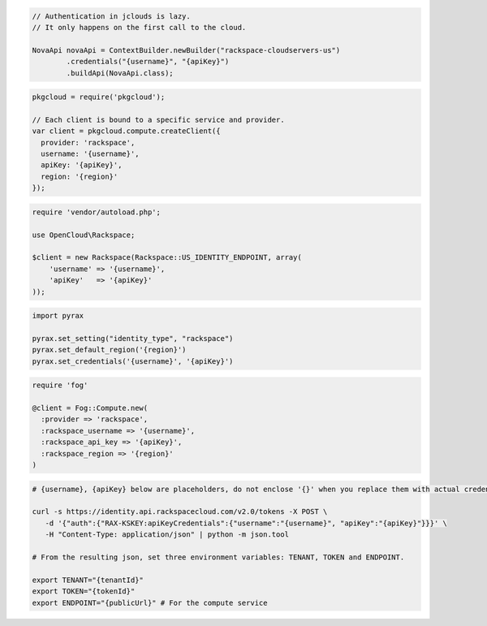 .. code-block:: csharp

.. code-block:: java

  // Authentication in jclouds is lazy.
  // It only happens on the first call to the cloud.

  NovaApi novaApi = ContextBuilder.newBuilder("rackspace-cloudservers-us")
          .credentials("{username}", "{apiKey}")
          .buildApi(NovaApi.class);

.. code-block:: javascript

  pkgcloud = require('pkgcloud');

  // Each client is bound to a specific service and provider.
  var client = pkgcloud.compute.createClient({
    provider: 'rackspace',
    username: '{username}',
    apiKey: '{apiKey}',
    region: '{region}'
  });

.. code-block:: php

  require 'vendor/autoload.php';

  use OpenCloud\Rackspace;

  $client = new Rackspace(Rackspace::US_IDENTITY_ENDPOINT, array(
      'username' => '{username}',
      'apiKey'   => '{apiKey}'
  ));

.. code-block:: python

  import pyrax

  pyrax.set_setting("identity_type", "rackspace")
  pyrax.set_default_region('{region}')
  pyrax.set_credentials('{username}', '{apiKey}')

.. code-block:: ruby

    require 'fog'

    @client = Fog::Compute.new(
      :provider => 'rackspace',
      :rackspace_username => '{username}',
      :rackspace_api_key => '{apiKey}',
      :rackspace_region => '{region}'
    )

.. code-block:: sh

  # {username}, {apiKey} below are placeholders, do not enclose '{}' when you replace them with actual credentials.

  curl -s https://identity.api.rackspacecloud.com/v2.0/tokens -X POST \
     -d '{"auth":{"RAX-KSKEY:apiKeyCredentials":{"username":"{username}", "apiKey":"{apiKey}"}}}' \
     -H "Content-Type: application/json" | python -m json.tool

  # From the resulting json, set three environment variables: TENANT, TOKEN and ENDPOINT.

  export TENANT="{tenantId}"
  export TOKEN="{tokenId}"
  export ENDPOINT="{publicUrl}" # For the compute service
